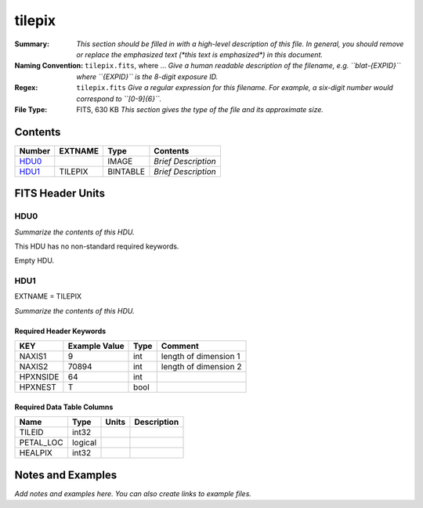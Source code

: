 =======
tilepix
=======

:Summary: *This section should be filled in with a high-level description of
    this file. In general, you should remove or replace the emphasized text
    (\*this text is emphasized\*) in this document.*
:Naming Convention: ``tilepix.fits``, where ... *Give a human readable
    description of the filename, e.g. ``blat-{EXPID}`` where ``{EXPID}``
    is the 8-digit exposure ID.*
:Regex: ``tilepix.fits`` *Give a regular expression for this filename.
    For example, a six-digit number would correspond to ``[0-9]{6}``.*
:File Type: FITS, 630 KB  *This section gives the type of the file
    and its approximate size.*

Contents
========

====== ======= ======== ===================
Number EXTNAME Type     Contents
====== ======= ======== ===================
HDU0_          IMAGE    *Brief Description*
HDU1_  TILEPIX BINTABLE *Brief Description*
====== ======= ======== ===================


FITS Header Units
=================

HDU0
----

*Summarize the contents of this HDU.*

This HDU has no non-standard required keywords.

Empty HDU.

HDU1
----

EXTNAME = TILEPIX

*Summarize the contents of this HDU.*

Required Header Keywords
~~~~~~~~~~~~~~~~~~~~~~~~

======== ============= ==== =====================
KEY      Example Value Type Comment
======== ============= ==== =====================
NAXIS1   9             int  length of dimension 1
NAXIS2   70894         int  length of dimension 2
HPXNSIDE 64            int
HPXNEST  T             bool
======== ============= ==== =====================

Required Data Table Columns
~~~~~~~~~~~~~~~~~~~~~~~~~~~

========= ======= ===== ===========
Name      Type    Units Description
========= ======= ===== ===========
TILEID    int32
PETAL_LOC logical
HEALPIX   int32
========= ======= ===== ===========


Notes and Examples
==================

*Add notes and examples here.  You can also create links to example files.*
